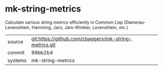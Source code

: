 * mk-string-metrics

Calculate various string metrics efficiently in Common Lisp (Damerau-Levenshtein, Hamming, Jaro, Jaro-Winkler, Levenshtein, etc.)

|---------+-------------------------------------------|
| source  | git:https://github.com/cbaggers/mk-string-metrics.git   |
| commit  | 99bb2b4  |
| systems | mk-string-metrics |
|---------+-------------------------------------------|

